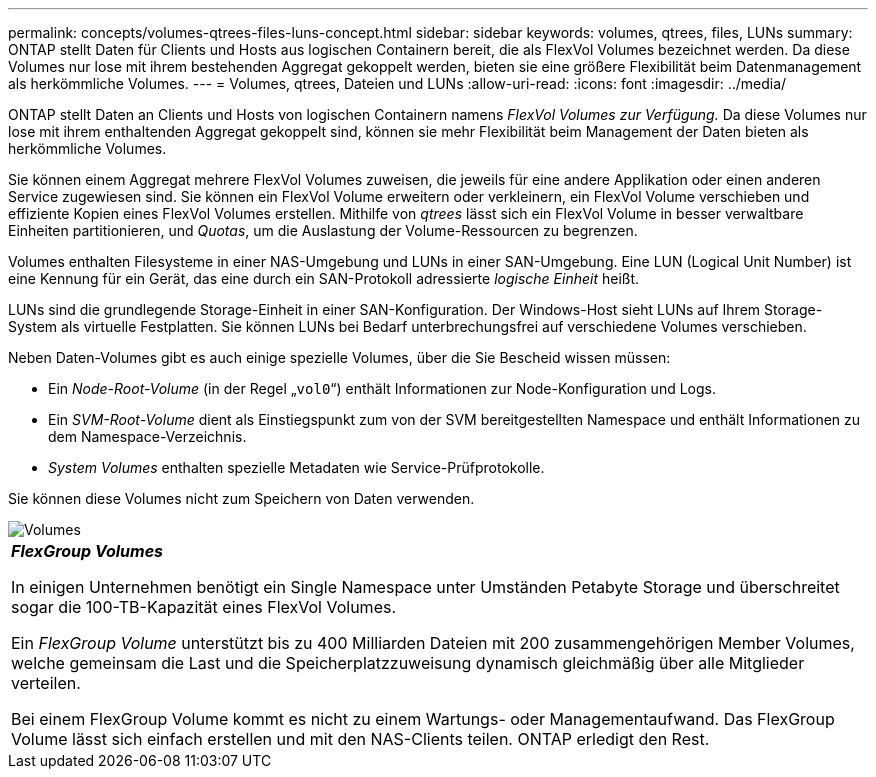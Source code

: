 ---
permalink: concepts/volumes-qtrees-files-luns-concept.html 
sidebar: sidebar 
keywords: volumes, qtrees, files, LUNs 
summary: ONTAP stellt Daten für Clients und Hosts aus logischen Containern bereit, die als FlexVol Volumes bezeichnet werden. Da diese Volumes nur lose mit ihrem bestehenden Aggregat gekoppelt werden, bieten sie eine größere Flexibilität beim Datenmanagement als herkömmliche Volumes. 
---
= Volumes, qtrees, Dateien und LUNs
:allow-uri-read: 
:icons: font
:imagesdir: ../media/


[role="lead"]
ONTAP stellt Daten an Clients und Hosts von logischen Containern namens _FlexVol Volumes zur Verfügung._ Da diese Volumes nur lose mit ihrem enthaltenden Aggregat gekoppelt sind, können sie mehr Flexibilität beim Management der Daten bieten als herkömmliche Volumes.

Sie können einem Aggregat mehrere FlexVol Volumes zuweisen, die jeweils für eine andere Applikation oder einen anderen Service zugewiesen sind. Sie können ein FlexVol Volume erweitern oder verkleinern, ein FlexVol Volume verschieben und effiziente Kopien eines FlexVol Volumes erstellen. Mithilfe von _qtrees_ lässt sich ein FlexVol Volume in besser verwaltbare Einheiten partitionieren, und _Quotas_, um die Auslastung der Volume-Ressourcen zu begrenzen.

Volumes enthalten Filesysteme in einer NAS-Umgebung und LUNs in einer SAN-Umgebung. Eine LUN (Logical Unit Number) ist eine Kennung für ein Gerät, das eine durch ein SAN-Protokoll adressierte _logische Einheit_ heißt.

LUNs sind die grundlegende Storage-Einheit in einer SAN-Konfiguration. Der Windows-Host sieht LUNs auf Ihrem Storage-System als virtuelle Festplatten. Sie können LUNs bei Bedarf unterbrechungsfrei auf verschiedene Volumes verschieben.

Neben Daten-Volumes gibt es auch einige spezielle Volumes, über die Sie Bescheid wissen müssen:

* Ein _Node-Root-Volume_ (in der Regel „`vol0`“) enthält Informationen zur Node-Konfiguration und Logs.
* Ein _SVM-Root-Volume_ dient als Einstiegspunkt zum von der SVM bereitgestellten Namespace und enthält Informationen zu dem Namespace-Verzeichnis.
* _System Volumes_ enthalten spezielle Metadaten wie Service-Prüfprotokolle.


Sie können diese Volumes nicht zum Speichern von Daten verwenden.

image::../media/volumes.gif[Volumes, die nicht zum Speichern von Daten verwendet werden können]

|===


 a| 
*_FlexGroup Volumes_*

In einigen Unternehmen benötigt ein Single Namespace unter Umständen Petabyte Storage und überschreitet sogar die 100-TB-Kapazität eines FlexVol Volumes.

Ein _FlexGroup Volume_ unterstützt bis zu 400 Milliarden Dateien mit 200 zusammengehörigen Member Volumes, welche gemeinsam die Last und die Speicherplatzzuweisung dynamisch gleichmäßig über alle Mitglieder verteilen.

Bei einem FlexGroup Volume kommt es nicht zu einem Wartungs- oder Managementaufwand. Das FlexGroup Volume lässt sich einfach erstellen und mit den NAS-Clients teilen. ONTAP erledigt den Rest.

|===